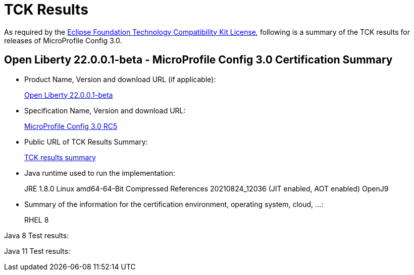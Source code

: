 :page-layout: certification
= TCK Results

As required by the https://www.eclipse.org/legal/tck.php[Eclipse Foundation Technology Compatibility Kit License], following is a summary of the TCK results for releases of MicroProfile Config 3.0.

== Open Liberty 22.0.0.1-beta - MicroProfile Config 3.0 Certification Summary

* Product Name, Version and download URL (if applicable):
+
https://repo1.maven.org/maven2/io/openliberty/beta/openliberty-runtime/22.0.0.1-beta/openliberty-runtime-22.0.0.1-beta.zip[Open Liberty 22.0.0.1-beta]

* Specification Name, Version and download URL:
+
link:https://download.eclipse.org/microprofile/microprofile-config-3.0-RC5/microprofile-config-spec-3.0-RC5.html[MicroProfile Config 3.0 RC5]

* Public URL of TCK Results Summary:
+
link:22.0.0.1-beta-TCKResults.html[TCK results summary]

* Java runtime used to run the implementation:
+
JRE 1.8.0 Linux amd64-64-Bit Compressed References 20210824_12036 (JIT enabled, AOT enabled) OpenJ9

* Summary of the information for the certification environment, operating system, cloud, ...:
+
RHEL 8 

Java 8 Test results:

[source,xml]
----
----

Java 11 Test results:

[source,xml]
----
----
